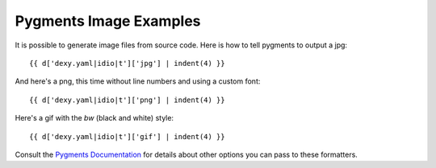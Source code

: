Pygments Image Examples
-----------------------

It is possible to generate image files from source code. Here is how to tell pygments to output a jpg::

    {{ d['dexy.yaml|idio|t']['jpg'] | indent(4) }}

.. image:: hello.py.jpg

And here's a png, this time without line numbers and using a custom font::

    {{ d['dexy.yaml|idio|t']['png'] | indent(4) }}

.. image:: hello.py.png

Here's a gif with the `bw` (black and white) style::

    {{ d['dexy.yaml|idio|t']['gif'] | indent(4) }}

.. image:: hello.py.gif

.. _Pygments Documentation: http://pygments.org/docs/formatters#imageformatter

Consult the `Pygments Documentation`_ for details about other options you can pass to these formatters.
